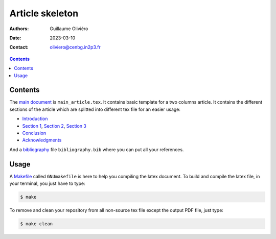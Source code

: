 ================
Article skeleton
================

:Authors: Guillaume Oliviéro
:Date:    2023-03-10
:Contact: oliviero@cenbg.in2p3.fr

.. contents::


Contents
========

The `main document <main_article.tex>`_ is ``main_article.tex``.  It contains basic template
for a two  columns article. It contains the different  sections of the
article  which are  splitted into  different  tex file  for an  easier
usage:

- `Introduction <sections/introduction.tex>`_
- `Section      1      <sections/section_1.tex>`_,     `Section      2
  <sections/section_2.tex>`_, `Section 3 <sections/section_3.tex>`_
- `Conclusion <sections/conclusion.tex>`_
- `Acknowledgments <sections/acknowledgments.tex>`_

And  a  `bibliography <bibliography.bib>`_  file  ``bibliography.bib``
where you can put all your references.


Usage
=====

A `Makefile <GNUmakefile>`_ called ``GNUmakefile`` is here to help you
compiling the latex document. To build  and compile the latex file, in
your terminal, you just have to type:

.. code:: sh

   $ make
..

To  remove and  clean your  repository  from all  non-source tex  file
except the output PDF file, just type:

.. code:: sh

   $ make clean
..
